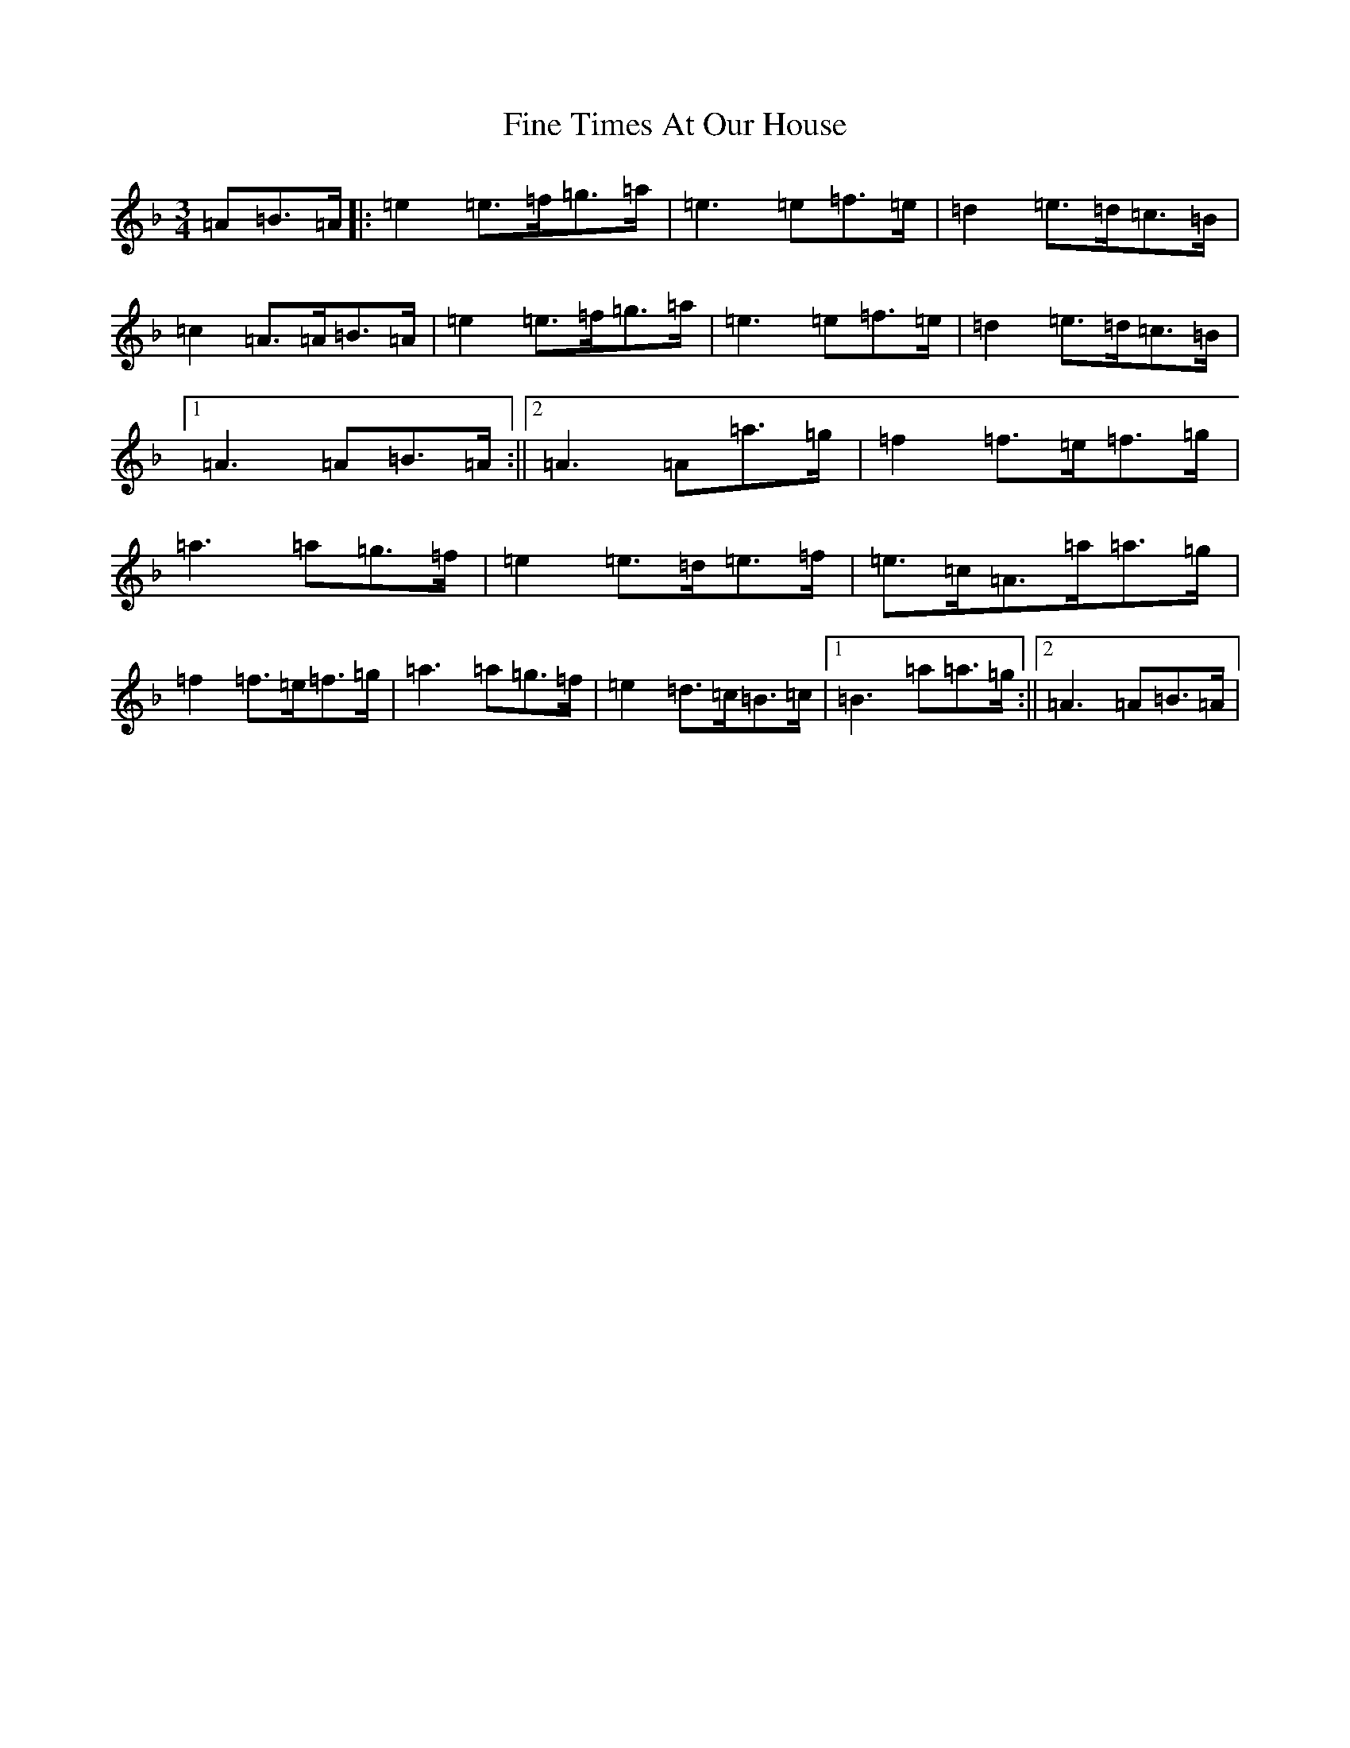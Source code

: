X: 14248
T: Fine Times At Our House
S: https://thesession.org/tunes/7853#setting7853
Z: A Mixolydian
R: reel
M:3/4
L:1/8
K: C Mixolydian
=A=B>=A|:=e2=e>=f=g>=a|=e3=e=f>=e|=d2=e>=d=c>=B|=c2=A>=A=B>=A|=e2=e>=f=g>=a|=e3=e=f>=e|=d2=e>=d=c>=B|1=A3=A=B>=A:||2=A3=A=a>=g|=f2=f>=e=f>=g|=a3=a=g>=f|=e2=e>=d=e>=f|=e>=c=A>=a=a>=g|=f2=f>=e=f>=g|=a3=a=g>=f|=e2=d>=c=B>=c|1=B3=a=a>=g:||2=A3=A=B>=A|